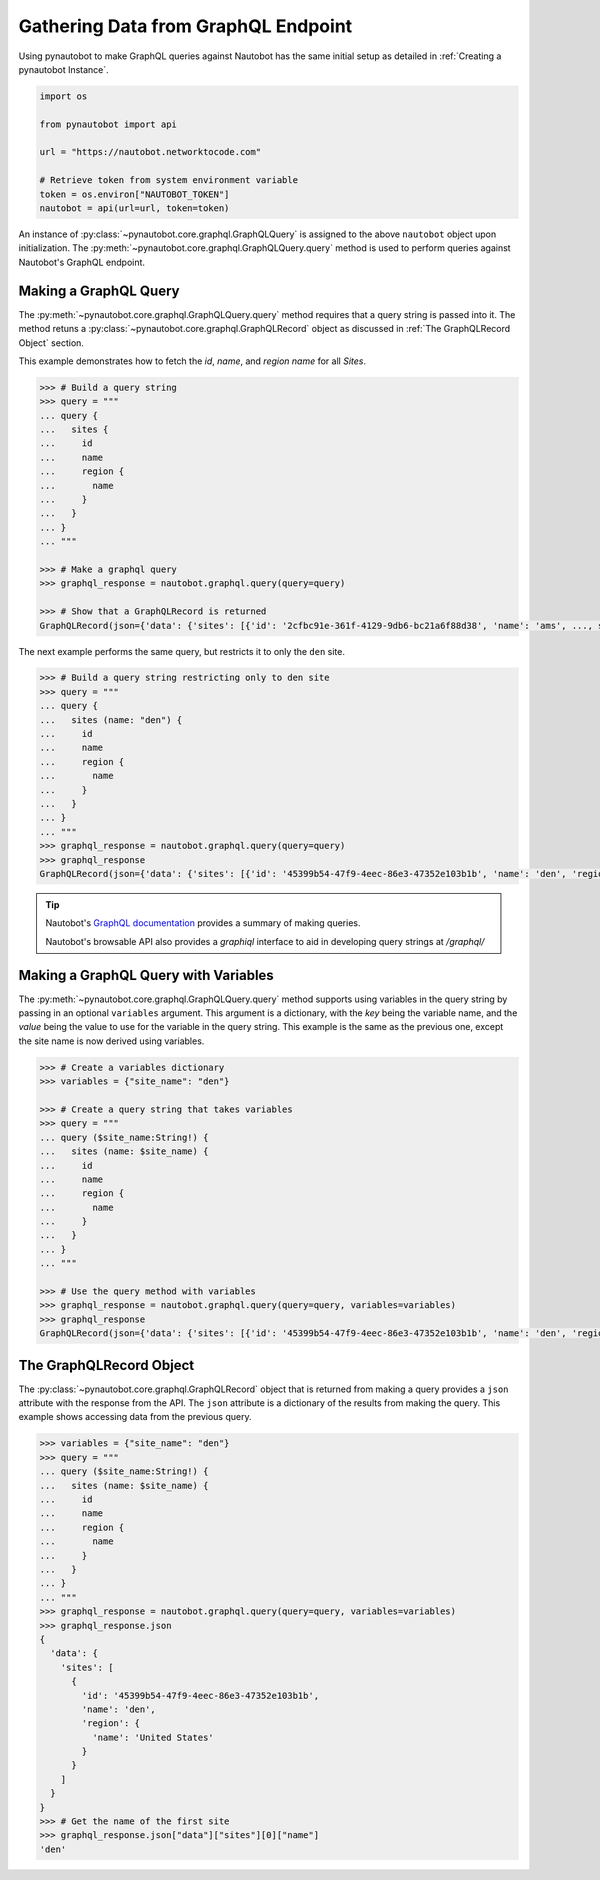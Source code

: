 Gathering Data from GraphQL Endpoint
====================================

Using pynautobot to make GraphQL queries against Nautobot has the same
initial setup as detailed in :ref:`Creating a pynautobot Instance`. 

.. code-block:: python

    import os

    from pynautobot import api

    url = "https://nautobot.networktocode.com"

    # Retrieve token from system environment variable
    token = os.environ["NAUTOBOT_TOKEN"]
    nautobot = api(url=url, token=token)

An instance of :py:class:`~pynautobot.core.graphql.GraphQLQuery` is assigned
to the above ``nautobot`` object upon initialization.
The :py:meth:`~pynautobot.core.graphql.GraphQLQuery.query` method is used to
perform queries against Nautobot's GraphQL endpoint.


Making a GraphQL Query
----------------------

The :py:meth:`~pynautobot.core.graphql.GraphQLQuery.query` method requires
that a query string is passed into it.
The method retuns a :py:class:`~pynautobot.core.graphql.GraphQLRecord` object
as discussed in :ref:`The GraphQLRecord Object` section.

This example demonstrates how to fetch the `id`, `name`, and `region name` for all *Sites*.

.. code-block:: python

    >>> # Build a query string
    >>> query = """
    ... query {
    ...   sites {
    ...     id
    ...     name
    ...     region {
    ...       name
    ...     }
    ...   }
    ... }
    ... """

    >>> # Make a graphql query
    >>> graphql_response = nautobot.graphql.query(query=query)

    >>> # Show that a GraphQLRecord is returned
    GraphQLRecord(json={'data': {'sites': [{'id': '2cfbc91e-361f-4129-9db6-bc21a6f88d38', 'name': 'ams', ..., status_code=200)

The next example performs the same query, but restricts it to only the ``den`` site.

.. code-block:: python

    >>> # Build a query string restricting only to den site
    >>> query = """
    ... query {
    ...   sites (name: "den") {
    ...     id
    ...     name
    ...     region {
    ...       name
    ...     }
    ...   }
    ... }
    ... """
    >>> graphql_response = nautobot.graphql.query(query=query)
    >>> graphql_response
    GraphQLRecord(json={'data': {'sites': [{'id': '45399b54-47f9-4eec-86e3-47352e103b1b', 'name': 'den', 'region': {'name': 'United States'}}]}}, status_code=200)

.. tip::

   Nautobot's `GraphQL documentation <https://nautobot.readthedocs.io/en/latest/additional-features/graphql/>`_ 
   provides a summary of making queries.

   Nautobot's browsable API also provides a `graphiql` interface to aid in developing query strings at `/graphql/` 


Making a GraphQL Query with Variables
-------------------------------------

The :py:meth:`~pynautobot.core.graphql.GraphQLQuery.query` method supports using variables in the query string by passing in an optional ``variables`` argument.
This argument is a dictionary, with the `key` being the variable name, and the `value` being the value to use for the variable in the query string.
This example is the same as the previous one, except the site name is now derived using variables.

.. code-block:: python

    >>> # Create a variables dictionary
    >>> variables = {"site_name": "den"}

    >>> # Create a query string that takes variables
    >>> query = """
    ... query ($site_name:String!) {
    ...   sites (name: $site_name) {
    ...     id
    ...     name
    ...     region {
    ...       name
    ...     }
    ...   }
    ... }
    ... """

    >>> # Use the query method with variables
    >>> graphql_response = nautobot.graphql.query(query=query, variables=variables)
    >>> graphql_response
    GraphQLRecord(json={'data': {'sites': [{'id': '45399b54-47f9-4eec-86e3-47352e103b1b', 'name': 'den', 'region': {'name': 'United States'}}]}}, status_code=200)


The GraphQLRecord Object
------------------------

The :py:class:`~pynautobot.core.graphql.GraphQLRecord` object that is returned from making a query provides a ``json`` attribute with the response from the API.
The ``json`` attribute is a dictionary of the results from making the query.
This example shows accessing data from the previous query.

.. code-block:: python

    >>> variables = {"site_name": "den"}
    >>> query = """
    ... query ($site_name:String!) {
    ...   sites (name: $site_name) {
    ...     id
    ...     name
    ...     region {
    ...       name
    ...     }
    ...   }
    ... }
    ... """
    >>> graphql_response = nautobot.graphql.query(query=query, variables=variables)
    >>> graphql_response.json
    {
      'data': {
        'sites': [
          {
            'id': '45399b54-47f9-4eec-86e3-47352e103b1b',
            'name': 'den',
            'region': {
              'name': 'United States'
            }
          }
        ]
      }
    }
    >>> # Get the name of the first site
    >>> graphql_response.json["data"]["sites"][0]["name"]
    'den'
